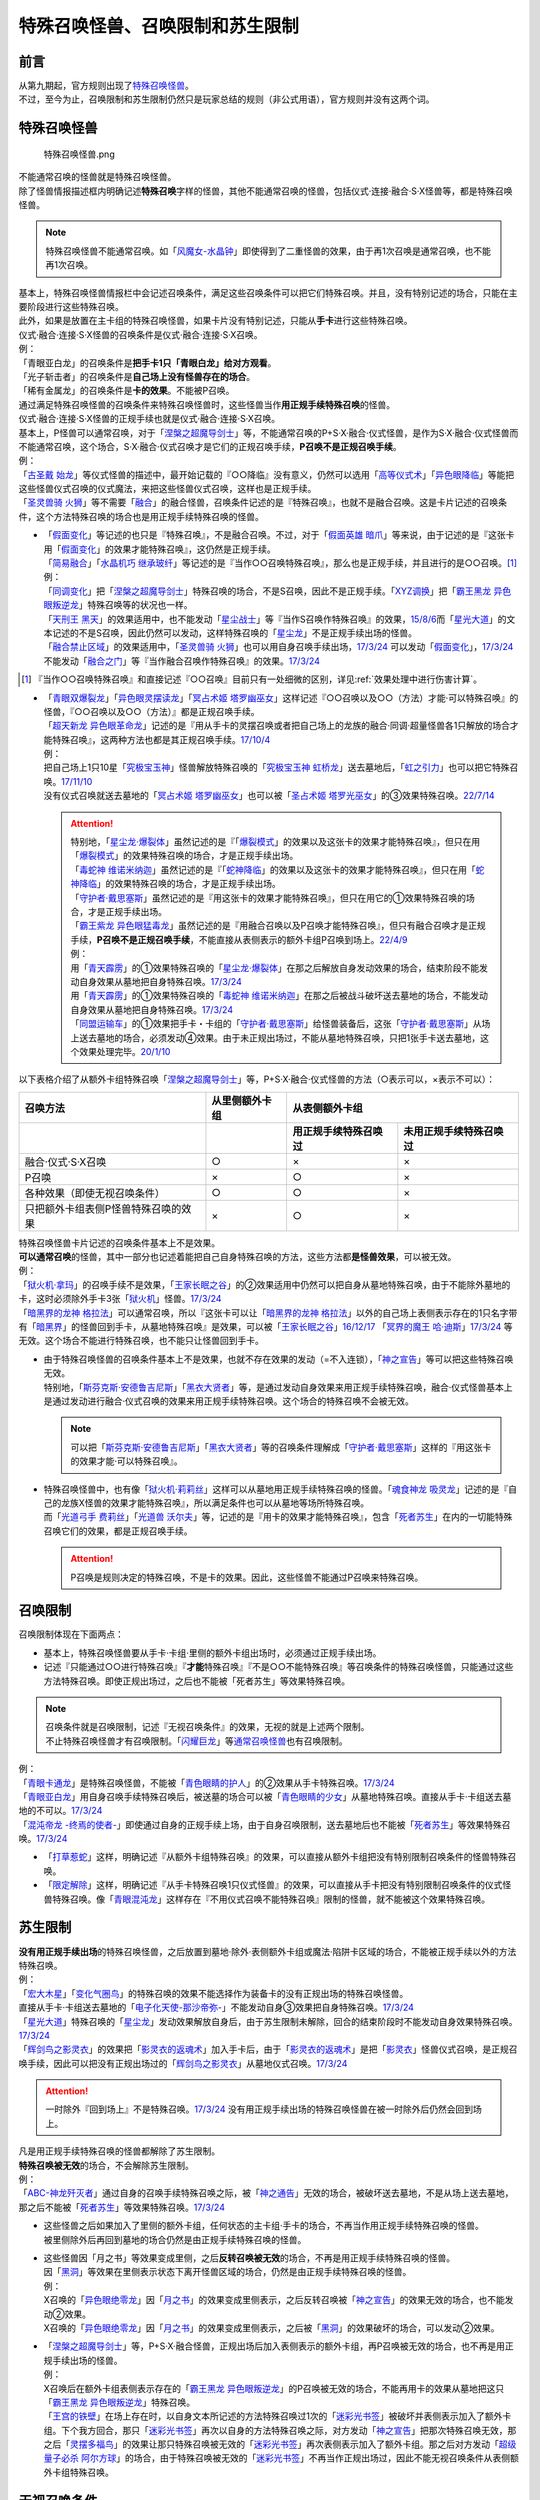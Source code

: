 ==================================
特殊召唤怪兽、召唤限制和苏生限制
==================================

前言
=======

| 从第九期起，官方规则出现了\ `特殊召唤怪兽 <https://ocg-rulebook.readthedocs.io/zh_CN/latest/c02/%E5%8D%A1%E7%89%87.html#id37>`__\ 。
| 不过，至今为止，召唤限制和苏生限制仍然只是玩家总结的规则（非公式用语），官方规则并没有这两个词。

.. _特殊召唤怪兽:

特殊召唤怪兽
==============

.. figure:: ../.static/c02/Special_Summer_Monster_1.jpg
   :width: 250px
   :height: 365px
   :alt: 特殊召唤怪兽.png

   特殊召唤怪兽.png

| 不能通常召唤的怪兽就是特殊召唤怪兽。
| 除了怪兽情报描述框内明确记述\ **特殊召唤**\ 字样的怪兽，其他不能通常召唤的怪兽，包括仪式·连接·融合·S·X怪兽等，都是特殊召唤怪兽。

.. note:: 特殊召唤怪兽不能通常召唤。如「`风魔女-水晶钟`_」即使得到了二重怪兽的效果，由于再1次召唤是通常召唤，也不能再1次召唤。

| 基本上，特殊召唤怪兽情报栏中会记述召唤条件，满足这些召唤条件可以把它们特殊召唤。并且，没有特别记述的场合，只能在主要阶段进行这些特殊召唤。
| 此外，如果是放置在主卡组的特殊召唤怪兽，如果卡片没有特别记述，只能从\ **手卡**\ 进行这些特殊召唤。
| 仪式·融合·连接·S·X怪兽的召唤条件是仪式·融合·连接·S·X召唤。
| 例：
| 「青眼亚白龙」的召唤条件是\ **把手卡1只「青眼白龙」给对方观看**\ 。
| 「光子斩击者」的召唤条件是\ **自己场上没有怪兽存在的场合**\ 。
| 「稀有金属龙」的召唤条件是\ **卡的效果**\ 。不能被P召唤。

| 通过满足特殊召唤怪兽的召唤条件来特殊召唤怪兽时，这些怪兽当作\ **用正规手续特殊召唤**\ 的怪兽。
| 仪式·融合·连接·S·X怪兽的正规手续也就是仪式·融合·连接·S·X召唤。
| 基本上，P怪兽可以通常召唤，对于「`涅槃之超魔导剑士`_」等，不能通常召唤的P+S·X·融合·仪式怪兽，是作为S·X·融合·仪式怪兽而不能通常召唤，这个场合，S·X·融合·仪式召唤才是它们的正规召唤手续，\ **P召唤不是正规召唤手续**\ 。
| 例：
| 「`古圣戴 始龙`_」等仪式怪兽的描述中，最开始记载的『○○降临』没有意义，仍然可以选用「`高等仪式术`_」「`异色眼降临`_」等能把这些怪兽仪式召唤的仪式魔法，来把这些怪兽仪式召唤，这样也是正规手续。
| 「`圣灵兽骑 火狮`_」等不需要「`融合`_」的融合怪兽，召唤条件记述的是『特殊召唤』，也就不是融合召唤。这是卡片记述的召唤条件，这个方法特殊召唤的场合也是用正规手续特殊召唤的怪兽。

-  | 「`假面变化`_」等记述的也只是『特殊召唤』，不是融合召唤。不过，对于「`假面英雄 暗爪`_」等来说，由于记述的是『这张卡用「`假面变化`_」的效果才能特殊召唤』，这仍然是正规手续。
   | 「`简易融合`_」「`水晶机巧 继承玻纤`_」等记述的是『当作○○召唤特殊召唤』，那么也是正规手续，并且进行的是○○召唤。[#]_
   | 例：
   | 「`同调变化`_」把「`涅槃之超魔导剑士`_」特殊召唤的场合，不是S召唤，因此不是正规手续。「`XYZ调换`_」把「`霸王黑龙 异色眼叛逆龙`_」特殊召唤等的状况也一样。
   | 「`天刑王 黑天`_」的效果适用中，也不能发动「`星尘战士`_」等『当作S召唤作特殊召唤』的效果，\ `15/8/6 <https://yugioh-wiki.net/index.php?%A1%D4%C5%B7%B7%BA%B2%A6%20%A5%D6%A5%E9%A5%C3%A5%AF%A1%A6%A5%CF%A5%A4%A5%E9%A5%F3%A5%C0%A1%BC%A1%D5#faq>`__\ 而「`星光大道`_」的文本记述的不是S召唤，因此仍然可以发动，这样特殊召唤的「`星尘龙`_」不是正规手续出场的怪兽。
   | 「`融合禁止区域`_」的效果适用中，「`圣灵兽骑 火狮`_」也可以用自身召唤手续出场，\ `17/3/24 <https://www.db.yugioh-card.com/yugiohdb/faq_search.action?ope=5&fid=65&request_locale=ja>`__ 可以发动「`假面变化`_」，\ `17/3/24 <https://www.db.yugioh-card.com/yugiohdb/faq_search.action?ope=5&fid=13328&request_locale=ja>`__ 不能发动「`融合之门`_」等『当作融合召唤作特殊召唤』的效果。\ `17/3/24 <https://www.db.yugioh-card.com/yugiohdb/faq_search.action?ope=5&fid=9988&request_locale=ja>`__

.. [#] 『当作○○召唤特殊召唤』和直接记述『○○召唤』目前只有一处细微的区别，详见\ :ref:`效果处理中进行伤害计算`\ 。

-  | 「`青眼双爆裂龙`_」「`异色眼灵摆读龙`_」「`冥占术姬 塔罗幽巫女`_」这样记述『○○召唤以及○○（方法）才能·可以特殊召唤』的怪兽，『○○召唤以及○○（方法）』都是正规召唤手续。
   | 「`超天新龙 异色眼革命龙`_」记述的是『用从手卡的灵摆召唤或者把自己场上的龙族的融合·同调·超量怪兽各1只解放的场合才能特殊召唤』，这两种方法也都是其正规召唤手续。\ `17/10/4 <https://www.db.yugioh-card.com/yugiohdb/faq_search.action?ope=4&cid=13462&request_locale=ja>`__
   | 例：
   | 把自己场上1只10星「`究极宝玉神`_」怪兽解放特殊召唤的「`究极宝玉神 虹桥龙`_」送去墓地后，「`虹之引力`_」也可以把它特殊召唤。\ `17/11/10 <https://www.db.yugioh-card.com/yugiohdb/faq_search.action?ope=5&fid=21556&request_locale=ja>`__
   | 没有仪式召唤就送去墓地的「`冥占术姬 塔罗幽巫女`_」也可以被「`圣占术姬 塔罗光巫女`_」的③效果特殊召唤。\ `22/7/14 <https://www.db.yugioh-card.com/yugiohdb/faq_search.action?ope=5&fid=23809&keyword=&tag=-1&request_locale=ja>`__

   .. attention::

      | 特别地，「`星尘龙·爆裂体`_」虽然记述的是『「`爆裂模式`_」的效果以及这张卡的效果才能特殊召唤』，但只在用「`爆裂模式`_」的效果特殊召唤的场合，才是正规手续出场。
      | 「`毒蛇神 维诺米纳迦`_」虽然记述的是『「`蛇神降临`_」的效果以及这张卡的效果才能特殊召唤』，但只在用「`蛇神降临`_」的效果特殊召唤的场合，才是正规手续出场。
      | 「`守护者·戴思塞斯`_」虽然记述的是『用这张卡的效果才能特殊召唤』，但只在用它的①效果特殊召唤的场合，才是正规手续出场。
      | 「`霸王紫龙 异色眼猛毒龙`_」虽然记述的是『用融合召唤以及P召唤才能特殊召唤』，但只有融合召唤才是正规手续，\ **P召唤不是正规召唤手续**\ ，不能直接从表侧表示的额外卡组P召唤到场上。\ `22/4/9 <https://www.db.yugioh-card.com/yugiohdb/faq_search.action?ope=4&cid=13131&request_locale=ja>`__
      | 例：
      | 用「`青天霹雳`_」的①效果特殊召唤的「`星尘龙·爆裂体`_」在那之后解放自身发动效果的场合，结束阶段不能发动自身效果从墓地把自身特殊召唤。\ `17/3/24 <https://www.db.yugioh-card.com/yugiohdb/faq_search.action?ope=5&fid=14409&keyword=&tag=-1&request_locale=ja>`__
      | 用「`青天霹雳`_」的①效果特殊召唤的「`毒蛇神 维诺米纳迦`_」在那之后被战斗破坏送去墓地的场合，不能发动自身效果从墓地把自身特殊召唤。\ `17/3/24 <https://www.db.yugioh-card.com/yugiohdb/faq_search.action?ope=5&fid=14408&keyword=&tag=-1&request_locale=ja>`__
      | 「`同盟运输车`_」的①效果把手卡・卡组的「`守护者·戴思塞斯`_」给怪兽装备后，这张「`守护者·戴思塞斯`_」从场上送去墓地的场合，必须发动④效果。由于未正规出场过，不能从墓地特殊召唤，只把1张手卡送去墓地，这个效果处理完毕。\ `20/1/10 <https://www.db.yugioh-card.com/yugiohdb/faq_search.action?ope=5&fid=6112&keyword=&tag=-1&request_locale=ja>`__

以下表格介绍了从额外卡组特殊召唤「`涅槃之超魔导剑士`_」等，P+S·X·融合·仪式怪兽的方法（○表示可以，×表示不可以）：

==================================== ================ ====================== ========================
召唤方法                              从里侧额外卡组                   从表侧额外卡组
------------------------------------ ---------------- -----------------------------------------------
\                                                      用正规手续特殊召唤过    未用正规手续特殊召唤过
==================================== ================ ====================== ========================
融合·仪式·S·X召唤                     ○                ×                      ×                       
P召唤                                 ×                ○                      ×
各种效果（即使无视召唤条件）            ○                ○                      ×
只把额外卡组表侧P怪兽特殊召唤的效果      ×                ○                      × 
==================================== ================ ====================== ========================

| 特殊召唤怪兽卡片记述的召唤条件基本上不是效果。
| \ **可以通常召唤**\ 的怪兽，其中一部分也记述着能把自己自身特殊召唤的方法，这些方法都\ **是怪兽效果**\ ，可以被无效。
| 例：
| 「`狱火机·拿玛`_」的召唤手续不是效果，「`王家长眠之谷`_」的②效果适用中仍然可以把自身从墓地特殊召唤，由于不能除外墓地的卡，这时必须除外手卡3张「`狱火机`_」怪兽。\ `17/3/24 <https://www.db.yugioh-card.com/yugiohdb/faq_search.action?ope=5&fid=65&request_locale=ja00&keyword=&tag=-1>`__\
| 「`暗黑界的龙神 格拉法`_」可以通常召唤，所以『这张卡可以让「`暗黑界的龙神 格拉法`_」以外的自己场上表侧表示存在的1只名字带有「`暗黑界`_」的怪兽回到手卡，从墓地特殊召唤』是效果，可以被「`王家长眠之谷`_」\ `16/12/17 <http://www.db.yugioh-card.com/yugiohdb/faq_search.action?ope=5&fid=20408>`__ 「`冥界的魔王 哈·迪斯`_」\ `17/3/24 <https://www.db.yugioh-card.com/yugiohdb/faq_search.action?ope=5&fid=11587&request_locale=ja>`__ 等无效。这个场合不能进行特殊召唤，也不能只让怪兽回到手卡。

-  | 由于特殊召唤怪兽的召唤条件基本上不是效果，也就不存在效果的发动（=不入连锁），「`神之宣告`_」等可以把这些特殊召唤无效。
   | 特别地，「`斯芬克斯·安德鲁吉尼斯`_」「`黑衣大贤者`_」等，是通过发动自身效果来用正规手续特殊召唤，融合·仪式怪兽基本上是通过发动进行融合·仪式召唤的效果来用正规手续特殊召唤。这个场合的特殊召唤不会被无效。

   .. note:: 可以把「`斯芬克斯·安德鲁吉尼斯`_」「`黑衣大贤者`_」等的召唤条件理解成「`守护者·戴思塞斯`_」这样的『用这张卡的效果才能·可以特殊召唤』。

-  | 特殊召唤怪兽中，也有像「`狱火机·莉莉丝`_」这样可以从墓地用正规手续特殊召唤的怪兽。「`魂食神龙 吸灵龙`_」记述的是『自己的龙族X怪兽的效果才能特殊召唤』，所以满足条件也可以从墓地等场所特殊召唤。
   | 而「`光道弓手 费莉丝`_」「`光道兽 沃尔夫`_」等，记述的是『用卡的效果才能特殊召唤』，包含「`死者苏生`_」在内的一切能特殊召唤它们的效果，都是正规召唤手续。

   .. attention:: P召唤是规则决定的特殊召唤，不是卡的效果。因此，这些怪兽不能通过P召唤来特殊召唤。

.. _召唤限制:

召唤限制
==========

| 召唤限制体现在下面两点：

- 基本上，特殊召唤怪兽要从手卡·卡组·里侧的额外卡组出场时，必须通过正规手续出场。
- 记述『只能通过○○进行特殊召唤』『\ **才能**\ 特殊召唤』『不是○○不能特殊召唤』等召唤条件的特殊召唤怪兽，只能通过这些方法特殊召唤。即使正规出场过，之后也不能被「死者苏生」等效果特殊召唤。

.. note::

   | 召唤条件就是召唤限制，记述『无视召唤条件』的效果，无视的就是上述两个限制。
   | 不止特殊召唤怪兽才有召唤限制。「`闪耀巨龙`_」等\ 通常召唤怪兽_\ 也有召唤限制。

| 例：
| 「`青眼卡通龙`_」是特殊召唤怪兽，不能被「`青色眼睛的护人`_」的②效果从手卡特殊召唤。\ `17/3/24 <https://www.db.yugioh-card.com/yugiohdb/faq_search.action?ope=5&fid=18328&keyword=&tag=-1&request_locale=ja>`__\
| 「`青眼亚白龙`_」用自身召唤手续特殊召唤后，被送墓的场合可以被「`青色眼睛的少女`_」从墓地特殊召唤。直接从手卡·卡组送去墓地的不可以。\ `17/3/24 <https://www.db.yugioh-card.com/yugiohdb/faq_search.action?ope=5&fid=9134&keyword=&tag=-1&request_locale=ja>`__\
| 「`混沌帝龙 -终焉的使者-`_」即使通过自身的正规手续上场，由于自身召唤限制，送去墓地后也不能被「`死者苏生`_」等效果特殊召唤。\ `17/3/24 <https://www.db.yugioh-card.com/yugiohdb/faq_search.action?ope=5&fid=14602&keyword=&tag=-1&request_locale=ja>`__\

-  「`打草惹蛇`_」这样，明确记述『从额外卡组特殊召唤』的效果，可以直接从额外卡组把没有特别限制召唤条件的怪兽特殊召唤。
-  「`限定解除`_」这样，明确记述『从手卡特殊召唤1只仪式怪兽』的效果，可以直接从手卡把没有特别限制召唤条件的仪式怪兽特殊召唤。像「`青眼混沌龙`_」这样存在『不用仪式召唤不能特殊召唤』限制的怪兽，就不能被这个效果特殊召唤。

.. _苏生限制:

苏生限制
===========

| **没有用正规手续出场**\ 的特殊召唤怪兽，之后放置到墓地·除外·表侧额外卡组或魔法·陷阱卡区域的场合，不能被正规手续以外的方法特殊召唤。
| 例：
| 「`宏大木星`_」「`变化气圈鸟`_」的特殊召唤的效果不能选择作为装备卡的没有正规出场的特殊召唤怪兽。
| 直接从手卡·卡组送去墓地的「`电子化天使-那沙帝弥-`_」不能发动自身③效果把自身特殊召唤。\ `17/3/24 <https://www.db.yugioh-card.com/yugiohdb/faq_search.action?ope=5&fid=20041&request_locale=ja>`__\
| 「`星光大道`_」特殊召唤的「`星尘龙`_」发动效果解放自身后，由于苏生限制未解除，回合的结束阶段时不能发动自身效果特殊召唤。\ `17/3/24 <https://www.db.yugioh-card.com/yugiohdb/faq_search.action?ope=5&fid=9554&request_locale=ja>`__\
| 「`辉剑鸟之影灵衣`_」的效果把「`影灵衣的返魂术`_」加入手卡后，由于「`影灵衣的返魂术`_」是把「`影灵衣`_」怪兽仪式召唤，是正规召唤手续，因此可以把没有正规出场过的「`辉剑鸟之影灵衣`_」从墓地仪式召唤。\ `17/3/24 <https://www.db.yugioh-card.com/yugiohdb/faq_search.action?ope=5&fid=14410&request_locale=ja>`__\

.. attention:: 一时除外『回到场上』不是特殊召唤。\ `17/3/24 <https://www.db.yugioh-card.com/yugiohdb/faq_search.action?ope=5&fid=9208&request_locale=ja>`__ 没有用正规手续出场的特殊召唤怪兽在被一时除外后仍然会回到场上。

| 凡是用正规手续特殊召唤的怪兽都解除了苏生限制。
| \ **特殊召唤被无效**\ 的场合，不会解除苏生限制。
| 例：
| 「`ABC-神龙歼灭者`_」通过自身的召唤手续特殊召唤之际，被「`神之通告`_」无效的场合，被破坏送去墓地，不是从场上送去墓地，那之后不能被「`死者苏生`_」等效果特殊召唤。\ `17/3/24 <https://www.db.yugioh-card.com/yugiohdb/faq_search.action?ope=5&fid=6216&request_locale=ja>`__\

-  | 这些怪兽之后如果加入了里侧的额外卡组，任何状态的主卡组·手卡的场合，不再当作用正规手续特殊召唤的怪兽。
   | 被里侧除外后再回到墓地的场合仍然是由正规手续特殊召唤的怪兽。

-  | 这些怪兽因「月之书」等效果变成里侧，之后\ **反转召唤被无效**\ 的场合，不再是用正规手续特殊召唤的怪兽。
   | 因「`黑洞`_」等效果在里侧表示状态下离开怪兽区域的场合，仍然是由正规手续特殊召唤的怪兽。
   | 例：
   | X召唤的「`异色眼绝零龙`_」因「`月之书`_」的效果变成里侧表示，之后反转召唤被「`神之宣告`_」的效果无效的场合，也不能发动②效果。
   | X召唤的「`异色眼绝零龙`_」因「`月之书`_」的效果变成里侧表示，之后被「`黑洞`_」的效果破坏的场合，可以发动②效果。

-  | 「`涅槃之超魔导剑士`_」等，P+S·X·融合怪兽，正规出场后加入表侧表示的额外卡组，再P召唤被无效的场合，也不再是用正规手续出场的怪兽。
   | 例：
   | X召唤后在额外卡组表侧表示存在的「`霸王黑龙 异色眼叛逆龙`_」的P召唤被无效的场合，不能再用卡的效果从墓地把这只「`霸王黑龙 异色眼叛逆龙`_」特殊召唤。
   | 「`王宫的铁壁`_」在场上存在时，以自身文本所记述的方法特殊召唤过1次的「`迷彩光书签`_」被破坏并表侧表示加入了额外卡组。下个我方回合，那只「`迷彩光书签`_」再次以自身的方法特殊召唤之际，对方发动「`神之宣告`_」把那次特殊召唤无效，那之后「`灵摆多福鸟`_」的效果让那只特殊召唤被无效的「`迷彩光书签`_」再次表侧表示加入了额外卡组。那之后对方发动「`超级量子必杀 阿尔方球`_」的场合，由于特殊召唤被无效的「`迷彩光书签`_」不再当作正规出场过，因此不能无视召唤条件从表侧额外卡组特殊召唤。

.. _无视召唤条件:

无视召唤条件
==================

| 「`虹之引力`_」「`破限疾驰`_」等『无视召唤条件』的效果，可以无视怪兽的召唤限制，从手卡·卡组·里侧的额外卡组特殊召唤那些怪兽。
| 由于没有满足怪兽自身记述的召唤条件，本身也不是融合·S·X·连接·仪式召唤等正规的召唤方法，这样特殊召唤的怪兽不是用正规手续特殊召唤的。
| 例：
| 「`天声的服从`_」把「`光之创造神 哈拉克提`_」无视召唤条件特殊召唤的场合，发动「`天声的服从`_」的玩家立即决斗胜利。\ `17/3/24 <https://www.db.yugioh-card.com/yugiohdb/faq_search.action?ope=5&fid=19404&keyword=&tag=-1&request_locale=ja>`__\
| 「`真红眼卡通龙`_」把特殊召唤怪兽无视召唤条件特殊召唤，那个怪兽之后被送去墓地的场合，不能用「`死者苏生`_」等效果特殊召唤。\ `17/3/24 <https://www.db.yugioh-card.com/yugiohdb/faq_search.action?ope=5&fid=18257&request_locale=ja>`__\
| 「`永远的淑女 贝阿特丽切`_」把「`彼岸的诗人 维吉尔`_」无视召唤条件特殊召唤后，那个「`彼岸的诗人 维吉尔`_」再被送去墓地的场合，不能用「`死者苏生`_」等效果特殊召唤。\ `17/3/24 <https://www.db.yugioh-card.com/yugiohdb/faq_search.action?ope=5&fid=16940&request_locale=ja>`__\
| 「`二重英雄攻击`_」要把墓地「`假面英雄 暗爪`_」特殊召唤的场合，必须是用「`假面变化`_」的效果特殊召唤的（「`假面变化二型`_」「`形态变化`_」等当作「`假面变化`_」的特殊召唤也可以）。\ `18/12/22 <https://www.db.yugioh-card.com/yugiohdb/faq_search.action?ope=5&fid=22339&request_locale=ja>`__

-  | 这样的效果仍然\ **不能**\ 无视苏生限制。
   | 例：
   | 「`合神龙 蒂迈欧`_」的③效果不能从墓地特殊召唤没有用正规手续出场的「`传说的骑士`_」怪兽。
   | 「`等级下降！？`_」以「`武装龙 LV10`_」为对象发动时，墓地的「`武装龙 LV7`_」必须正规出场过才能被这个效果特殊召唤。「`等级上升！`_」特殊召唤的「`武装龙 LV7`_」不是正规出场，这个「`武装龙 LV7`_」送去墓地的场合不能被「`等级下降！？`_」特殊召唤。\ `17/3/24 <https://www.db.yugioh-card.com/yugiohdb/faq_search.action?ope=5&fid=6645&request_locale=ja>`__\
   | 墓地的「`究极宝玉神 虹桥龙`_」如果没有正规出场过，「`虹之引力`_」就不能把它特殊召唤。\ `17/11/10 <https://www.db.yugioh-card.com/yugiohdb/faq_search.action?ope=5&fid=21556&request_locale=ja>`__\

-  | 『1回合只能有1次特殊召唤』不是怪兽的召唤手续，也就不能无视。
   | 例：
   | 「`精灵兽使 薇茵妲`_」的效果不能把已经特殊召唤过的「`灵兽使 蕾拉`_」特殊召唤。\ `17/3/24 <https://www.db.yugioh-card.com/yugiohdb/faq_search.action?ope=5&fid=7100&request_locale=ja>`__\

.. _通常召唤怪兽:

通常召唤怪兽
============

| 和特殊召唤怪兽相对，可以通常召唤出场的怪兽称为通常召唤怪兽。
| 部分通常召唤怪兽也存在召唤限制：

1. | 召唤时对解放的怪兽的数量或其他方面有特定要求。
   | 例：
   | 「`神兽王 巴巴罗斯`_」「`欧贝利斯克的巨神兵`_」「`炎狱魔人 地狱焚魔`_」等。

2. | 特定场合才能特殊召唤或者完全不能特殊召唤。
   | 例：
   | 「`守护者·特莱斯`_」「`创世神`_」「`电光-雪花-`_」「`光与暗之龙`_」等。

.. note::

   | 召唤条件就是召唤限制，『无视召唤条件』的效果也无视这些限制。
   | 例：
   | 「`古代的机械究极巨人`_」的③效果可以特殊召唤记述了『这张卡不能特殊召唤』的「`古代的机械巨人`_」。此外作为通常怪兽的「`古代的机械巨人`_」没有苏生限制，即使直接从手卡·卡组送去墓地也可以这样无视召唤条件特殊召唤。

.. _`打草惹蛇`: https://ygocdb.com/?search=打草惹蛇
.. _`XYZ调换`: https://ygocdb.com/?search=XYZ调换
.. _`天声的服从`: https://ygocdb.com/?search=天声的服从
.. _`青色眼睛的少女`: https://ygocdb.com/?search=青色眼睛的少女
.. _`星光大道`: https://ygocdb.com/?search=星光大道
.. _`宏大木星`: https://ygocdb.com/?search=宏大木星
.. _`异色眼降临`: https://ygocdb.com/?search=异色眼降临
.. _`等级下降！？`: https://ygocdb.com/?search=等级下降！？
.. _`青眼混沌龙`: https://ygocdb.com/?search=青眼混沌龙
.. _`守护者·特莱斯`: https://ygocdb.com/?search=守护者·特莱斯
.. _`暗黑界`: https://ygocdb.com/?search=暗黑界
.. _`灵兽使 蕾拉`: https://ygocdb.com/?search=灵兽使+蕾拉
.. _`变化气圈鸟`: https://ygocdb.com/?search=变化气圈鸟
.. _`究极宝玉神`: https://ygocdb.com/?search=究极宝玉神
.. _`光与暗之龙`: https://ygocdb.com/?search=光与暗之龙
.. _`限定解除`: https://ygocdb.com/?search=限定解除
.. _`异色眼绝零龙`: https://ygocdb.com/?search=异色眼绝零龙
.. _`永远的淑女 贝阿特丽切`: https://ygocdb.com/?search=永远的淑女+贝阿特丽切
.. _`神之宣告`: https://ygocdb.com/?search=神之宣告
.. _`青眼卡通龙`: https://ygocdb.com/?search=青眼卡通龙
.. _`暗黑界的龙神 格拉法`: https://ygocdb.com/?search=暗黑界的龙神+格拉法
.. _`彼岸的诗人 维吉尔`: https://ygocdb.com/?search=彼岸的诗人+维吉尔
.. _`融合`: https://ygocdb.com/?search=融合
.. _`涅槃之超魔导剑士`: https://ygocdb.com/?search=涅槃之超魔导剑士
.. _`真红眼卡通龙`: https://ygocdb.com/?search=真红眼卡通龙
.. _`精灵兽使 薇茵妲`: https://ygocdb.com/?search=精灵兽使+薇茵妲
.. _`炎狱魔人 地狱焚魔`: https://ygocdb.com/?search=炎狱魔人+地狱焚魔
.. _`虹之引力`: https://ygocdb.com/?search=虹之引力
.. _`魂食神龙 吸灵龙`: https://ygocdb.com/?search=魂食神龙+吸灵龙
.. _`天刑王 黑天`: https://ygocdb.com/?search=天刑王+黑天
.. _`毒蛇神 维诺米纳迦`: https://ygocdb.com/?search=毒蛇神+维诺米纳迦
.. _`狱火机·拿玛`: https://ygocdb.com/?search=狱火机·拿玛
.. _`电子化天使-那沙帝弥-`: https://ygocdb.com/?search=电子化天使-那沙帝弥-
.. _`青天霹雳`: https://ygocdb.com/?search=青天霹雳
.. _`电光-雪花-`: https://ygocdb.com/?search=电光-雪花-
.. _`传说的骑士`: https://ygocdb.com/?search=传说的骑士
.. _`二重英雄攻击`: https://ygocdb.com/?search=二重英雄攻击
.. _`圣灵兽骑 火狮`: https://ygocdb.com/?search=圣灵兽骑+火狮
.. _`星尘龙·爆裂体`: https://ygocdb.com/?search=星尘龙·爆裂体
.. _`王宫的铁壁`: https://ygocdb.com/?search=王宫的铁壁
.. _`破限疾驰`: https://ygocdb.com/?search=破限疾驰
.. _`青眼亚白龙`: https://ygocdb.com/?search=青眼亚白龙
.. _`风魔女-水晶钟`: https://ygocdb.com/?search=风魔女-水晶钟
.. _`蛇神降临`: https://ygocdb.com/?search=蛇神降临
.. _`影灵衣的返魂术`: https://ygocdb.com/?search=影灵衣的返魂术
.. _`超天新龙 异色眼革命龙`: https://ygocdb.com/?search=超天新龙+异色眼革命龙
.. _`月之书`: https://ygocdb.com/?search=月之书
.. _`星尘战士`: https://ygocdb.com/?search=星尘战士
.. _`简易融合`: https://ygocdb.com/?search=简易融合
.. _`狱火机`: https://ygocdb.com/?search=狱火机
.. _`究极宝玉神 虹桥龙`: https://ygocdb.com/?search=究极宝玉神+虹桥龙
.. _`青眼双爆裂龙`: https://ygocdb.com/?search=青眼双爆裂龙
.. _`武装龙 LV7`: https://ygocdb.com/?search=武装龙+LV7
.. _`假面英雄 暗爪`: https://ygocdb.com/?search=假面英雄+暗爪
.. _`假面变化`: https://ygocdb.com/?search=假面变化
.. _`冥界的魔王 哈·迪斯`: https://ygocdb.com/?search=冥界的魔王+哈·迪斯
.. _`合神龙 蒂迈欧`: https://ygocdb.com/?search=合神龙+蒂迈欧
.. _`青色眼睛的护人`: https://ygocdb.com/?search=青色眼睛的护人
.. _`欧贝利斯克的巨神兵`: https://ygocdb.com/?search=欧贝利斯克的巨神兵
.. _`王家长眠之谷`: https://ygocdb.com/?search=王家长眠之谷
.. _`形态变化`: https://ygocdb.com/?search=形态变化
.. _`高等仪式术`: https://ygocdb.com/?search=高等仪式术
.. _`辉剑鸟之影灵衣`: https://ygocdb.com/?search=辉剑鸟之影灵衣
.. _`同调变化`: https://ygocdb.com/?search=同调变化
.. _`超级量子必杀 阿尔方球`: https://ygocdb.com/?search=超级量子必杀+阿尔方球
.. _`ABC-神龙歼灭者`: https://ygocdb.com/?search=ABC-神龙歼灭者
.. _`冥占术姬 塔罗幽巫女`: https://ygocdb.com/?search=冥占术姬+塔罗幽巫女
.. _`守护者·戴思塞斯`: https://ygocdb.com/?search=守护者·戴思塞斯
.. _`光之创造神 哈拉克提`: https://ygocdb.com/?search=光之创造神+哈拉克提
.. _`灵摆多福鸟`: https://ygocdb.com/?search=灵摆多福鸟
.. _`狱火机·莉莉丝`: https://ygocdb.com/?search=狱火机·莉莉丝
.. _`等级上升！`: https://ygocdb.com/?search=等级上升！
.. _`爆裂模式`: https://ygocdb.com/?search=爆裂模式
.. _`神之通告`: https://ygocdb.com/?search=神之通告
.. _`混沌帝龙 -终焉的使者-`: https://ygocdb.com/?search=混沌帝龙+-终焉的使者-
.. _`融合之门`: https://ygocdb.com/?search=融合之门
.. _`武装龙 LV10`: https://ygocdb.com/?search=武装龙+LV10
.. _`闪耀巨龙`: https://ygocdb.com/?search=闪耀巨龙
.. _`融合禁止区域`: https://ygocdb.com/?search=融合禁止区域
.. _`影灵衣`: https://ygocdb.com/?search=影灵衣
.. _`古圣戴 始龙`: https://ygocdb.com/?search=古圣戴+始龙
.. _`神兽王 巴巴罗斯`: https://ygocdb.com/?search=神兽王+巴巴罗斯
.. _`斯芬克斯·安德鲁吉尼斯`: https://ygocdb.com/?search=斯芬克斯·安德鲁吉尼斯
.. _`异色眼灵摆读龙`: https://ygocdb.com/?search=异色眼灵摆读龙
.. _`假面变化二型`: https://ygocdb.com/?search=假面变化二型
.. _`创世神`: https://ygocdb.com/?search=创世神
.. _`圣占术姬 塔罗光巫女`: https://ygocdb.com/?search=圣占术姬+塔罗光巫女
.. _`死者苏生`: https://ygocdb.com/?search=死者苏生
.. _`霸王黑龙 异色眼叛逆龙`: https://ygocdb.com/?search=霸王黑龙+异色眼叛逆龙
.. _`光道兽 沃尔夫`: https://ygocdb.com/?search=光道兽+沃尔夫
.. _`黑洞`: https://ygocdb.com/?search=黑洞
.. _`同盟运输车`: https://ygocdb.com/?search=同盟运输车
.. _`光道弓手 费莉丝`: https://ygocdb.com/?search=光道弓手+费莉丝
.. _`迷彩光书签`: https://ygocdb.com/?search=迷彩光书签
.. _`黑衣大贤者`: https://ygocdb.com/?search=黑衣大贤者
.. _`星尘龙`: https://ygocdb.com/?search=星尘龙
.. _`水晶机巧 继承玻纤`: https://ygocdb.com/?search=水晶机巧+继承玻纤
.. _`霸王紫龙 异色眼猛毒龙`: https://ygocdb.com/?search=霸王紫龙+异色眼猛毒龙
.. _`古代的机械究极巨人`: https://ygocdb.com/?search=古代的机械究极巨人
.. _`古代的机械巨人`: https://ygocdb.com/?search=古代的机械巨人
